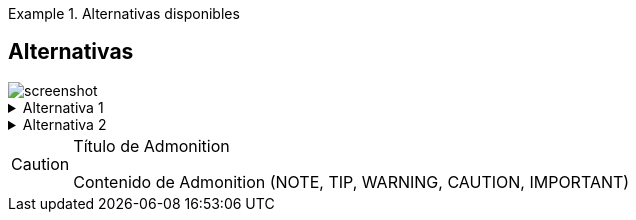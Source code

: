 .Alternativas disponibles
====

[discrete]
== Alternativas

image::screenshot.png[]

.Alternativa 1
[%collapsible]
======
Acción perteneciente a la alternativa 1.
======

.Alternativa 2
[%collapsible]
======
Acción perteneciente a la alternativa 2.
======

====

[CAUTION]
.Título de Admonition
====
Contenido de Admonition (NOTE, TIP, WARNING, CAUTION, IMPORTANT)
====